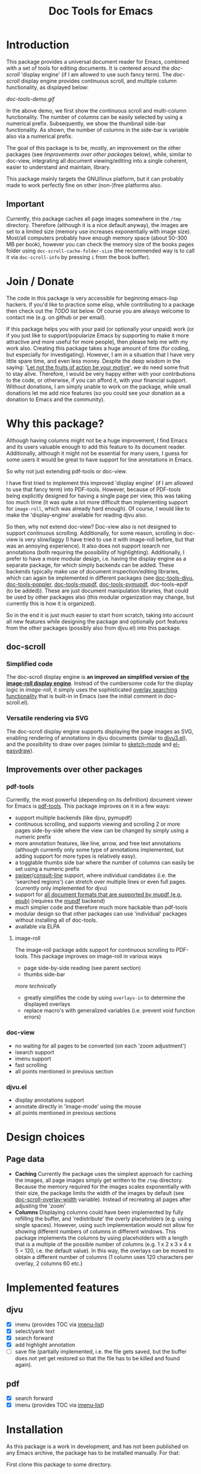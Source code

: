 #+TITLE: Doc Tools for Emacs

* Introduction
This package provides a universal document reader for Emacs, combined with a set
of tools for editing documents. It is centered around the [[doc-scroll]] 'display
engine' (if I am allowed to use such fancy term). The [[doc-scroll]] display engine
provides continuous scroll, and multiple column functionality, as displayed
below:

[[doc-tools-demo.gif]]

In the above demo, we first show the continuous scroll and multi-column
functionality. The number of columns can be easily selected by using a numerical
prefix. Subsequently, we show the thumbnail side-bar functionality. As shown, the
number of columns in the side-bar is variable also via a numerical prefix.

The goal of this package is to be, mostly, an improvement on the other packages
(see [[Improvements over other packages]] below), while, similar to doc-view,
integrating all document viewing/editing into a single coherent, easier to
understand and maintain, library.

This package mainly targets the GNU/linux platform, but it can probably made to
work perfectly fine on other (non-)free platforms also.

** Important
Currently, this package caches all page images somewhere in the =/tmp= directory.
Therefore (although it is a nice default anyway), the images are set to a
limited size (memory use increases exponentially with image size). Most/all
computers probably have enough memory space (about 50-300 MB per book), however
you can check the memory size of the books pages folder using
=doc-scroll-cache-folder-size= (the recommended way is to call it via
=doc-scroll-info= by pressing =i= from the book buffer).

* Join / Donate
The code in this package is very accessible for beginning emacs-lisp hackers. If
you'd like to practice some elisp, while contributing to a package then check
out the [[TODO]] list below. Of course you are always welcome to contact me (e.g. on
github or per email).

If this package helps you with your paid (or optionally your unpaid) work (or if
you just like to support/popularize Emacs by supporting to make it more
attractive and more useful for more people), then please help me with my work
also. Creating this package takes a huge amount of time (for coding, but
especially for investigating). However, I am in a situation that I have very
little spare time, and even less money. Despite the deep wisdom in the saying:
'[[https://www.quora.com/What-is-an-explanation-of-the-sentence-Let-not-the-fruits-of-action-be-your-motive-nor-let-your-attachment-be-to-inaction][Let not the fruits of action be your motive]]', we do need some fruit to stay
alive. Therefore, I would be very happy either with your contributions to the
code, or otherwise, if you can afford it, with your financial support. Without
donations, I am simply unable to work on the package, while small donations let
me add nice features (so you could see your donation as a donation to Emacs and
the community).

* Why this package?
Although having columns might not be a huge improvement, I find Emacs and its
users valuable enough to add this feature to its document reader. Additionally,
although it might not be essential for many users, I guess for some users it
would be great to have support for line annotations in Emacs.

So why not just extending pdf-tools or doc-view.

I have first tried to implement this improved 'display engine' (if I am allowed
to use that fancy term) into PDF-tools. However, because of PDF-tools being
explicitly designed for having a single page per view, this was taking too much
time (it was quite a lot more difficult than implementing support for
=image-roll=, which was already hard enough). Of course, I would like to make the
'display-engine' available for reading djvu also.

So then, why not extend doc-view? Doc-view also is not designed to support
continuous scrolling. Additionally, for some reason, scrolling in doc-view is
very slow/laggy (I have tried to use it with image-roll before, but that was an
annoying experience). It also does not support isearch nor annotations (both
requiring the possibility of highlighting). Additionally, I prefer to have a
more modular design, i.e. having the display engine as a separate package, for
which simply backends can be added. These backends typically make use of
document inspection/editing libraries, which can again be implemented in
different packages (see [[https://github.com/dalanicolai/doc-tools-djvu][doc-tools-djvu]], [[https://github.com/dalanicolai/doc-tools-poppler][doc-tools-poppler]], [[https://github.com/dalanicolai/doc-tools-mupdf][doc-tools-mupdf]],
[[https://github.com/dalanicolai/doc-tools-pymupdf][doc-tools-pymupdf]], doc-tools-epdf (to be added)). These are just document
manipulation libraries, that could be used by other packages also (this modular
organization may change, but currently this is how it is organized).

So in the end it is just much easier to start from scratch, taking into account
all new features while designing the package and optionally port features from
the other packages (possibly also from djvu.el) into this package.

** doc-scroll
*** Simplified code
The doc-scroll display engine is *an improved an simplified version of [[https://github.com/dalanicolai/image-roll.el][the
image-roll display engine]]*. Instead of the cumbersome code for the display logic
in /image-roll/, it simply uses the sophisticated [[https://www.gnu.org/software/emacs/manual/html_node/elisp/Finding-Overlays.html][overlay searching functionality]]
that is built-in in Emacs (see the initial comment in doc-scroll.el).

*** Versatile rendering via SVG
The doc-scroll display engine supports displaying the page images as SVG,
enabling rendering of annotations in djvu documents (similar to [[https://github.com/dalanicolai/djvu3][djvu3.el]]), and
the possibility to draw over pages (similar to [[https://github.com/dalanicolai/sketch-mode][sketch-mode]] and [[https://github.com/misohena/el-easydraw][el-easydraw]]).


** Improvements over other packages
*** pdf-tools
Currently, the most powerful (depending on its definition) document viewer for
Emacs is [[https://github.com/vedang/pdf-tools][pdf-tools]]. This package improves on it in a few ways:

- support multiple backends (like djvu, pymupdf)
- continuous scrolling, and supports viewing and scrolling 2 or more pages
  side-by-side where the view can be changed by simply using a numeric prefix
- more annotation features, like line, arrow, and free text annotations
  (although currently only some type of annotations implemented, but adding
  support for more types is relatively easy).
- a togglable thumbs side bar where the number of columns can easily be set
  using a numeric prefix
- [[https://elpa.gnu.org/packages/swiper.html][swiper]]/[[https://github.com/minad/consult/issues/625][consult-line]] support, where individual candidates (i.e. the 'searched
  regions') can stretch over multiple lines or even full pages. (currently only
  implemented for djvu)
- support for [[https://mupdf.com/][all document formats that are supported by mupdf (e.g. epub)]]
  (requires the [[https://mupdf.com/docs/mutool.html][mupdf]] backend)
- much simpler code and therefore much more hackable than pdf-tools
- modular design so that other packages can use 'individual' packages without
  installing all of doc-tools.
- available via ELPA

**** image-roll
The image-roll package adds support for continuous scrolling to PDF-tools. This
package improves on image-roll in various ways
- page side-by-side reading (see parent section)
- thumbs side-bar

/more technically/
- greatly simplifies the code by using =overlays-in= to determine the displayed
  overlays
- replace macro's with generalized variables (i.e. prevent void function errors)

*** doc-view
- no waiting for all pages to be converted (on each 'zoom adjustment')
- isearch support
- imenu support
- fast scrolling
- all points mentioned in previous section

*** djvu.el
- display annotations support
- annotate directly in 'image-mode' using the mouse
- all points mentioned in previous sections

* Design choices 
** Page data
- *Caching* Currently the package uses the simplest approach for caching the
  images, all page images simply get written to the =/tmp= directory. Because the
  memory required for the images scales exponentially with their size, the
  package limits the width of the images by default (see
  [[help:doc-scroll-overlay-width][doc-scroll-overlay-width]] variable). Instead of recreating all pages after
  adjusting the 'zoom'
- *Columns* Displaying columns could have been implemented by fully refilling the
  buffer, and 'redistribute' the overly placeholders (e.g. using single spaces).
  However, using such implementation would not allow for showing different
  numbers of columns in different windows. This package implements the columns
  by using placeholders with a length that is a multiple of the possible number
  of columns (e.g. 1 x 2 x 3 x 4 x 5 = 120, i.e. the default value). In this
  way, the overlays can be moved to obtain a different number of columns (1
  column uses 120 characters per overlay, 2 columns 60 etc.)

* Implemented features
** djvu
- [X] imenu (provides TOC via [[https://melpa.org/#/imenu-list][imenu-list]])
- [X] select/yank text
- [X] search forward
- [X] add highlight annotation
- [ ] save file (partially implemented, i.e. the file gets saved, but the buffer
  does not yet get restored so that the file has to be killed and found again).

** pdf
- [X] search forward
- [X] imenu (provides TOC via [[https://melpa.org/#/imenu-list][imenu-list]])

* Installation
As this package is a work in development, and has not been published on any
Emacs archive, the package has to be installed manually. For that:

First clone this package to some directory.

** djvu
Make sure that you have djvulibre installed (e.g. for Fedora use =sudo dnf
install djvulibre=). Then download the doc-tools-djvu package from [[https://github.com/dalanicolai/doc-tools-djvu][here]]. Finally,
open [[file:/home/dalanicolai/git/doc-tools/doc-backend-djvu.el][doc-backend-djvu.el]], adjust the paths on top of the file and evaluate the
buffer/load the file.

** mupdf
Make sure that you have mupdf and poppler-urils installed (e.g. for Fedora use
=sudo dnf install mupdf poppler-utils=, for Ubuntu also mupdf-utils is required).
Then download the doc-tools-mupdf package from [[https://github.com/dalanicolai/doc-tools-mupdf][here]]. Finally, open
[[file:/home/dalanicolai/git/doc-tools/doc-backend-mupdf.el][doc-backend-mupdf.el]], adjust the paths on top of the file and evaluate the
buffer/load the file.

<<<<<<< Updated upstream
** pymupdf
=======
<<<<<<< Updated upstream
** pymupdf
=======
** pymupdf (recommended)
>>>>>>> Stashed changes
>>>>>>> Stashed changes
The following installation instructions are not tested. Please let me know if
anything is missing.

- [[https://pypi.org/project/PyMuPDF/][pip install pymupdf]]
- [[https://python-epc.readthedocs.io/en/latest/][pip install epc]]
- install [[https://github.com/kiwanami/emacs-epc#installation][the epc package]] from MELPA
- clone [[https://github.com/dalanicolai/pymupdf-epc][pymupdf-epc]]
- open [[file:/home/dalanicolai/git/doc-tools/doc-backend-pymupdf.el][doc-backend-mupdf.el]], adjust paths and load the code


* Usage
Use =n c= to switch to display pages side-by-side (where =n= stands for a number
that also determines the number of columns). Use =n t= to show the thumbs side-bar
(=n= works same as with =c=). When showing more then about 5 columns, then using the
=t= options is preferred (works more smoothly).

Do =M-x imenu-list= to show outline (requires [[https://github.com/bmag/imenu-list][imenu-list]]).

Do =M-x doc-scroll-info= to obtain all kinds of info about/data from a document.

Do =M-x doc-scroll-search= (optionally followed by =M-x
doc-scroll-search-previous/next= to search incrementally.

Do =M-x doc-scroll-set-pdf/djvu-mode= to select which package to use for opening
documents (e.g. quickly switch to opening with =PDF-tools=).

** TODO
** Add annotation range function to pymupdf backend
To create some 'markup' annotation, one typically starts with some 'start' and
'end' coordinates. From those coordinates, the exact region(s) for the
highlights should be determined, i.e. extracted from the 'structured text
contents'. As the data structure of structured text in djvu documents is easier
to work with, than the data structure from pdf documents, the pymupdf backend
can pass the structured text in 'djvu' format (Do =M-x doc-scroll-info= ->
=doc-pymupdf-info= -> =doc-pymupdf-page-structured-text= -> insert page numbers ->
=djvu=).
